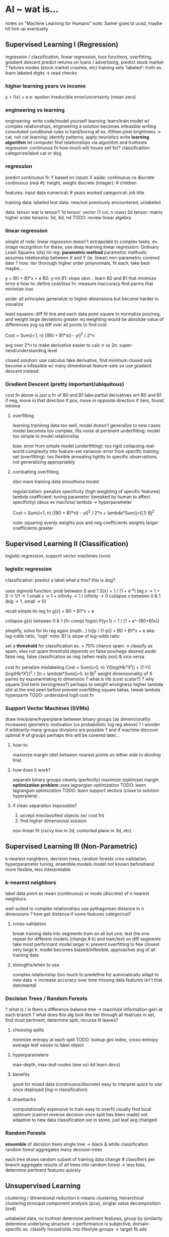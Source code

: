 * AI ~ wat is...
notes on "Machine Learning for Humans"
note: Samer goes to ucsd, maybe hit him up eventually
** Supervised Learning I (Regression)
regression / classification, linear regression, loss functions, overfitting, gradient descent
predict returns on loans / advertising, predict stock market
? failures modes (stock market crashes, etc)
training sets
'labeled': truth
ex. learn labeled digits -> read checks
*** higher learning years vs income
y = f(x) + e
e: epsilon
irreducible error/uncertainty (mean zero)
*** engineering vs learning
engineering: write code/model yourself
learning: learn/train model 
w/ complex relationships, engineering a solution becomes infeasible
writing convoluted conditional rules is hard/boring af
ex. if/then pixel brightness -> cat, not cat
learning: identify patterns, apply heuristics
write *learning algorithm*
let computer find relationships via algorithm and truthsets
regression: continuous fn
how much will house sell for?
classification: categorize/label
cat or dog
*** regression
predict continuous fn Y based on inputs X
aside: continuous vs discrete
continuous (real #): height, weight
discrete (integer): # children

features: input data
numerical: # years worked
categorical: job title

training data: labeled
test data: new/not previously encountered, unlabeled

data: tensor
wat is tensor?
1d tensor: vector (1 col, n rows)
2d tensor: matrix
higher order tensors: 3d, 4d, nd
TODO: review linear algebra
*** linear regression
simple af
note: linear regression doesn't extrapolate to complex tasks, ex. image recognition
for these, use deep learning
linear regression: Ordinary Least Squares (ols)
lin reg: *parametric method*
parametric methods: assumes relationship between X and Y (ie. linear)
non-parametric covered later
? how: iter thorough higher order polynomials, fit each, take best maybe...

y = B0 + B1*x + e
B0: y-int
B1: slope
obvi...
learn B0 and B1 that minimize error e
how to:
define cost/loss fn: measure inaccuracy
find parms that minimize loss

aside: all principles generalize to higher dimensions
but become harder to visualize

least squares:
diff fit line and each data point
square to normalize pos/neg, and weight large deviations greater
eq weighting would be absolute value of differences
avg sq diff over all points to find cost

Cost = Sum(i=1, n) [(B0 + B1*xi) - yi]^2 / 2*n

avg over 2*n to make derivative easier to calc
n vs 2n: super-nerd/understanding level

closed solution: use calculus
take derivative, find minimum
closed sols become a infeasible w/ many dimentional feature-sets
so use gradient descent instead
*** Gradient Descent (pretty important/ubiquitous)
cost fn above is just a fn of B0 and B1
take partial derivatives wrt B0 and B1
if neg, move in that direction
if pos, move in opposite direction
if zero, found minima
**** overfitting
learning traininng data too well, model doesn't generalize to new cases
model becomes too complex, fits noise at pertinent
underfitting: model too simple to model relationship

bias: error from simple model (underfitting): too rigid
collapsing real-world complexity into feature-set
variance: error from specific training set (overfitting): too flexible
annealing tightly to specific observations, not generalizing appropriately
**** combatting overfitting 
obvi more training data smoothens model

regularization: penalize specificity (high weighting of specific features)
lambda coefficient: tuning parameter (tweaked by human to affect specificity) (deus ex machina)
lambda -> hyperparameter

Cost = Sum(i=1, n) [(B0 + B1*xi) - yi]^2 / 2*n + lambda*Sum(j=0,1) Bj^2

note: squaring
evenly weights pos and neg coefficients
weights larger coefficients greater
** Supervised Learning II (Classification)
logistic regression, support vector machines (svm)
*** logistic regression
classification: predict a label
what a this? this is dog?

uses sigmoid function: prob between 0 and 1
S(x) = 1 / (1 + e^-x)
big x -> 1 + 0 -> 1/1 -> 1
small x -> 1 + infinity -> 1 / infinity -> 0
collapse x between 0 & 1 (big -> 1, small -> 0)

recall simple lin reg fn
g(x) = B0 + B1*x + e

collapse g(x) between 0 & 1 (fn comp)
fog(x)
P(y=1) = 1 / [1 + e^-(B0+B1x)]

simplify, solve for lin reg again (math...)
ln[p / (1-p)] = B0 + B1*x + e
aka: log-odds ratio, 'logit'
note: B1 is slope of log-odds ratio

set a *threshold* for classification
ex. > 70% chance spam -> classify as spam, else not spam
threshold depends on false pos/negs desired
aside: false neg, false classification as neg (when really pos) & vice versa

cost fn: penalize mislabeling
Cost = Sum(i=0, n) Yi[log(Hb*X^i)] + (1-Yi)[log(Hb*X^i)]^2 / 2n + lambda*Sum(j=0, k) Bj^2
weight dimensionality of X parms by exponentiating to dimension
? what is Hb (cost scalar?)
? why square 2nd term (wrongness?)
perhaps to weight wrongness higher
lambda shit at the end seen before
prevent overfitting
square betas, tweak lambda hyperparm
TODO: understand logit cost fn
*** Support Vector Machines (SVMs)
draw line/plane/hyperplane between binary groups (as dimensionality increases)
geometric motivation (vs probabilistic log reg above)
? i wonder if arbitrarily-many groups divisions are possible
? and if machine discover optimal # of groups
perhaps this will be covered later...
**** how-to
maximize margin (dist between nearest points on either side to dividing line)
**** how does it work?
separate binary groups cleanly (perfectly)
maximize (optimize) margin
*optimization problem*
uses lagrangian optimization
TODO: learn lagrangian optimization
TODO: learn support vectors (close to solution hyperplane)
**** if clean separation impossible?
1. accept misclassified objects (w/ cost fn)
2. find higher dimensional solution
non-linear fit (curvy line in 2d, contorted plane in 3d, etc)
** Supervised Learning III (Non-Parametric)
k-nearest-neighbors, decision trees, random forests
cros-validation, hyperparameter tuning, ensemble models
model not known beforehand
more flexible, less interpretable
*** k-nearest neighbors
label data point as mean (continuous) or mode (discrete) of n nearest neighbors

well-suited to complex relationships
use pythagorean distance in n dimensions
? how get distance if some features categorical?
**** cross-validation
break training data into segments
train on all but one, test the one
repeat for different models (change # k) and train/test on diff segments
take most performant model
larger k: prevent overfitting to few closest
very large k: model becomes biased/inflexible, approaches avg of all training data
**** strengths/when to use
complex relationship (too much to predefine fn)
automatically adapt to new data -> increase accuracy over time
missing data features isn't that detrimental
*** Decision Trees / Random Forests
? what is / is there a difference
balance tree -> maximize information gain at each branch
? what does this alg look like
  iter through all featrues in set, find most pertinent, determine split, recurse til leaves?
**** choosing splits
minimize entropy at each split
TODO: lookup gini index, cross-entropy
average leaf values to label object
**** hyperparameters
max-depth, max-leaf-nodes (see sci-kit learn docs)
**** benefits
good for mixed data (continuous/discrete)
easy to interpret
quick to use once deployed (log-n classification)
**** drawbacks
computationally expensive to train
easy to overfit
usually find local optimum (cannot reverse decision once split has been made)
  not adaptive to new data
  classification set in stone, just leaf avg changed
*** Random Forests
*ensemble* of decision trees
single tree -> black & white classification
random forest aggregates many decision trees

each tree draws random subset of training data
change # classifiers per branch
aggregate results of all trees into random forest
-> less bias, determine pertinent features quickly
** Unsupervised Learning
clustering / dimensional reduction
k-means clustering, hierarchical clustering
principal component analysis (pca), singlar value decomposition (svd)

unlabeled data, no truthset
determine pertinent features, group by similarity
determine underlying structure
-> performance is subjective, domain-specific
ex. classify households into lifestyle groups -> target fb ads
*** k-means clustering
find k groups in a dataset
calculate *centroid* of each group
**** how-to
1. define k random centroids
2. add data-point, assign to nearest centroid
   nearness is a hyperparameter, often euclidean distance as above
3. move each centroid to center of its clusters
   re-avg
4. repeat 2-3 until convergence (centroids stop moving by epsilon)
**** applications
digit classification, etc (pixel brightness matrix)
known groupings (numbers, ATGC, etc)
create groupings (ad targeting, etc)
*** heirarchical clustering
create arbitrarily many clusterings, decide pertinence after
**** how-to
1. start w/ n clusters
   each data point
2. merge 2 closest clusters
   -> n-1 clusters
3. recalculate distances, find nearest neighbors
   ex. avg distance between all members to nearest neighbor cluster members
4. recurse til 1 cluster of all data points
5. survey tree and draw lines -> find pertinent groupings
**** uses
amazon product classifications, etc

*** dimensionality reduction
reduce complexity, preserve relevant structure
2 common techniques: pca & svd
*** Principal Component Analysis (pca)
change basis of high dimensional dataset
choose basis vectors that maximize variance
preserve complexity, while collapsing dimensionality
*** Singular Value Decomposition (svd)
organize data into MxN matrix
split into MxR * RxR (diagonal) * R*N matrices
drop small magnitude singular values (diagonal terms)
and corresponding rows and columns
-> shrink data, preserve most pertinent features
TODO: understand linear algebra
*** unsupervised uses
data preprocessing
use pca/svd to compress data and preserve variance/meaning
for downstream analysis (neural net/supervised learner)

** Neural Networks / Deep Learning
still mapping f(X) = Y (labeled truthset)
just with super-compex fn
  where neural networks shine
ex. X: greyscale image, Y: class vector (cat, dog, lamp, etc)
assign weights (probabilities) to each vector component
layers perform matrix multplication w/ *non-linear activation functions*
  enable learning of non-linear fn
minimize loss w/ gradient descent, just as before
*** four limiting factors
1. compute
moore's law, GPUs, ASICs
2. data 
format (machine-readable)
3. algorithms
good ideas (backpropagation, cnn, lstm (below))
4. infrastructure
linux, TCP/IP, git, AWS, tensorflow, etc 
*** biology
read words: abstract to higher level (pixels to semantic meaning)
heirarchical networks
  low-levels detect broad features, higher levels operate on lower-level abstractions
*artificial neurons can be floating point (non-binary)
  is this more powerful?
edge-detection -> groups of edges -> classification
learn most-pertinent features (unsupervised learning happening w/in layered network)
deep-learning features are "black boxish"
not pre-defined, not translatable into language
*** software
tensorflow
caffe
torch
theano
*** Convolutional Neural Networks (cnn)
good for image-recognition, etc
*** Recurrent Neural Networks(rnn)
concept of memory
good for language, etc
assoc w/ Long Short-Term Memory (lstm)
*** Deep Reinforcement Learning
most intense
AlphaGo
teach agent (program) to maximize reward
gamify problem -> apply technique
** Reinforcement Learning
exploration/exploitation, markov decision-processes, q-learning, policy learning, deep reinforcement learning

no truthset, no training data
*learn from experience*
trial and error, good/bad action, long-term reward maximization
*** exploration vs exploitation
leaving comfort zone vs missing out
epsilon: reward / risk percentage
start out low-e (explore a lot)
tend toward higher-e (stick to known rewards)
*parallels to life
  always keep growing, leaving/expanding your comfort zone
*** Markov Decision Process (mdp)
specified transition probabilities from state to state
1. finite set of states
possible maze positions
2. set of available actions
forward/back in corridor, u/d/r/l at crossroads
3. transition between states (w/ assoc probabilities)
move in maze, change pos
attack in pokemon (%hit, &miss)
4. reward assoc w/ transition
mostly nil, long-term pos/neg
5. discount factor (present vs future reward weighting) (called gamma (i think))
between 0 & 1
ex. weight 0.9
+5 reward, 3 steps away -> 0.9^3 * 5 -> weighted reward
6. memorylessness
current state contains all useful information
past moves of mouse in maze erased from consideration
*past doesn't matter, only your action in the present moment*
**** equation
Sum(t=0, infinity) gamma^t * r[x(t), a(t)]
maximize reward over time
gamma^t: decays future reward value
r: reward function (fn of position and action at each moment in time)
x(t): position at specific time
a(t): action at specific time
*** q-learning
chooses action based on *action-value function*
q-function: takes in state and action, returns expected reward of action (and all subsequent (optimal) actions)
yields more accurate future value prediction as you explore more (q-fn anneals over time)
Q(St,At) = old value + learning rate * {reward * discount factor * optimal future extimate - old value}
learning rate: how aggresively to change extimate
subtract old value to get difference in value gain from specific action
choose action based on *action-selection strategy* (epsilon: reward/risk, now/later)
*** policy learning
direct mapping of state to action
when x happens, do y
*** Deep Q-Networks (dqn), Asyncronous Advantage Actor-Critic (a3c)
approximate q-functions w/ deep neural networks
**** memory augmentation
experience replay, like dreaming to replay/learn from experiences
avoid overfitting to most recent experiences
rnns augmenting dqns
birds-eye view vs immediate state
(memory vs stateless markov decision-making)
**** Asyncronous Advantage Actor-Critic (a3c)
best of both approaches
actor: policy network (decides action)
critic: (determines value)
* Spiritual AI
depart from simple reward settings, into the world
how to mathematically consider higher principles?
